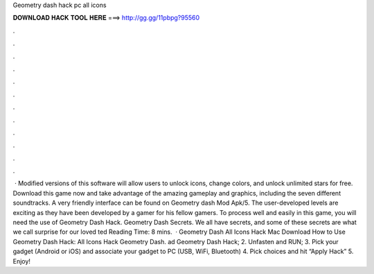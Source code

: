 Geometry dash hack pc all icons

𝐃𝐎𝐖𝐍𝐋𝐎𝐀𝐃 𝐇𝐀𝐂𝐊 𝐓𝐎𝐎𝐋 𝐇𝐄𝐑𝐄 ===> http://gg.gg/11pbpg?95560

.

.

.

.

.

.

.

.

.

.

.

.

 · Modified versions of this software will allow users to unlock icons, change colors, and unlock unlimited stars for free. Download this game now and take advantage of the amazing gameplay and graphics, including the seven different soundtracks. A very friendly interface can be found on Geometry dash Mod Apk/5. The user-developed levels are exciting as they have been developed by a gamer for his fellow gamers. To process well and easily in this game, you will need the use of Geometry Dash Hack. Geometry Dash Secrets. We all have secrets, and some of these secrets are what we call surprise for our loved ted Reading Time: 8 mins.  · Geometry Dash All Icons Hack Mac Download How to Use Geometry Dash Hack: All Icons Hack Geometry Dash. ad Geometry Dash Hack; 2. Unfasten and RUN; 3. Pick your gadget (Android or iOS) and associate your gadget to PC (USB, WiFi, Bluetooth) 4. Pick choices and hit “Apply Hack” 5. Enjoy!